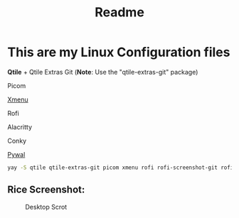 #+title: Readme


* This are my Linux Configuration files

*Qtile* + Qtile Extras Git (*Note*: Use the "qtile-extras-git" package)

Picom

[[https://github.com/phillbush/xmenu][Xmenu]]

Rofi

Alacritty

Conky

[[https://github.com/dylanaraps/pywal/wiki/Installation][Pywal]]

#+begin_src bash
yay -S qtile qtile-extras-git picom xmenu rofi rofi-screenshot-git rofi-calc rofi-bluetooth rofi-wifi-menu alacritty
#+end_src

** Rice Screenshot:
#+ATTR_HTML: :alt ss :align left
[[https://github.com/AnuragSaikia616/config/blob/master/.screenshots/1.png]]

#+ATTR_HTML: :alt ss :align left
[[https://github.com/AnuragSaikia616/config/blob/master/.screenshots/2.png]]

#+ATTR_HTML: :alt ss :align left
[[https://github.com/AnuragSaikia616/config/blob/master/.screenshots/3.png]]
#+CAPTION: Desktop Scrot
#+ATTR_HTML: :alt Desktop Scrot :title Desktop Scrot :align left
[[https://github.com/AnuragSaikia616/config/blob/master/.screenshots/4.png]]
